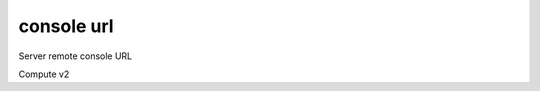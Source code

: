 ===========
console url
===========

Server remote console URL

Compute v2

.. autoprogram-cliff:: openstack.compute.v2
   :command: console url *
